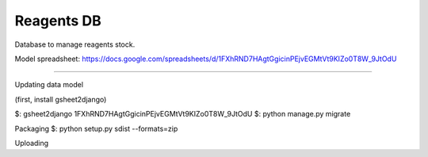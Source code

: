 Reagents DB
=======================

Database to manage reagents stock.

Model spreadsheet: https://docs.google.com/spreadsheets/d/1FXhRND7HAgtGgicinPEjvEGMtVt9KIZo0T8W_9JtOdU

----

Updating data model

(first, install gsheet2django)

$: gsheet2django 1FXhRND7HAgtGgicinPEjvEGMtVt9KIZo0T8W_9JtOdU
$: python manage.py migrate

Packaging
$: python setup.py sdist --formats=zip

Uploading

